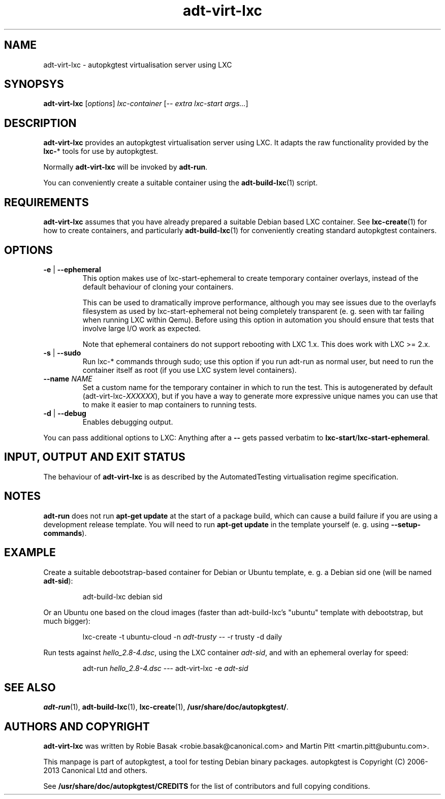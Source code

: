 .TH adt\-virt-lxc 1 2013 "Linux Programmer's Manual"
.SH NAME
adt\-virt\-lxc \- autopkgtest virtualisation server using LXC

.SH SYNOPSYS
.B adt\-virt\-lxc
.RI [ options ]
.I lxc\-container
.RI [ "-- extra lxc-start args..." ]

.SH DESCRIPTION
.B adt-virt-lxc
provides an autopkgtest virtualisation server using LXC. It adapts the raw
functionality provided by the
.BR lxc- *
tools for use by autopkgtest.

Normally
.B adt-virt-lxc
will be invoked by
.BR adt-run .

You can conveniently create a suitable container using the
.BR adt-build-lxc (1)
script.

.SH REQUIREMENTS
.B adt-virt-lxc
assumes that you have already prepared a suitable Debian based LXC container.
See
.BR lxc-create (1)
for how to create containers, and particularly
.BR adt-build-lxc (1)
for conveniently creating standard autopkgtest containers.

.SH OPTIONS

.TP
.BR -e " | " \-\-ephemeral
This option makes use of lxc-start-ephemeral to create temporary container
overlays, instead of the default behaviour of cloning your containers.

This can be used to dramatically improve performance, although you may see
issues due to the overlayfs filesystem as used by lxc-start-ephemeral not being
completely transparent (e. g. seen with tar failing when running LXC within
Qemu). Before using this option in automation you should ensure that tests that
involve large I/O work as expected.

Note that ephemeral containers do not support rebooting with LXC 1.x. This does
work with LXC >= 2.x.

.TP
.BR \-s " | " \-\-sudo
Run lxc-* commands through sudo; use this option if you run adt-run as normal
user, but need to run the container itself as root (if you use LXC system level
containers).

.TP
.BI " \-\-name" " NAME
Set a custom name for the temporary container in which to run the test. This is
autogenerated by default (adt-virt-lxc-\fIXXXXXX\fR), but if you have a way to
generate more expressive unique names you can use that to make it easier to map
containers to running tests.

.TP
.BR \-d " | " \-\-debug
Enables debugging output.

.PP
You can pass additional options to LXC: Anything after a
.B --
gets passed verbatim to
.BR lxc-start / lxc-start-ephemeral .

.SH INPUT, OUTPUT AND EXIT STATUS
The behaviour of
.B adt-virt-lxc
is as described by the AutomatedTesting virtualisation regime
specification.

.SH NOTES

\fBadt-run\fR does not run \fBapt-get update\fR at the start of a package
build, which can cause a build failure if you are using a development release
template. You will need to run \fBapt-get update\fR in the template yourself
(e. g. using \fB\-\-setup\-commands\fR).

.SH EXAMPLE

Create a suitable debootstrap-based container for Debian or Ubuntu template, e.
g. a Debian sid one (will be named
.B adt-sid\fR):

.RS
.EX
adt-build-lxc debian sid
.EE
.RE

Or an Ubuntu one based on the cloud images (faster than adt-build-lxc's
"ubuntu" template with debootstrap, but much bigger):

.RS
.EX
lxc-create -t ubuntu-cloud -n \fIadt-trusty\fR -- -r trusty -d daily
.EE
.RE

Run tests against \fIhello_2.8\-4.dsc\fR, using the LXC container \fIadt-sid\fR,
and with an ephemeral overlay for speed:

.RS
.EX
adt-run \fIhello_2.8\-4.dsc\fR --- adt-virt-lxc -e \fIadt-sid\fR
.EE
.RE

.SH SEE ALSO
\fBadt\-run\fR(1),
\fBadt\-build-lxc\fR(1),
\fBlxc\-create\fR(1),
\fB/usr/share/doc/autopkgtest/\fR.

.SH AUTHORS AND COPYRIGHT
.B adt-virt-lxc
was written by Robie Basak <robie.basak@canonical.com> and Martin Pitt
<martin.pitt@ubuntu.com>.

This manpage is part of autopkgtest, a tool for testing Debian binary
packages.  autopkgtest is Copyright (C) 2006-2013 Canonical Ltd and others.

See \fB/usr/share/doc/autopkgtest/CREDITS\fR for the list of
contributors and full copying conditions.
